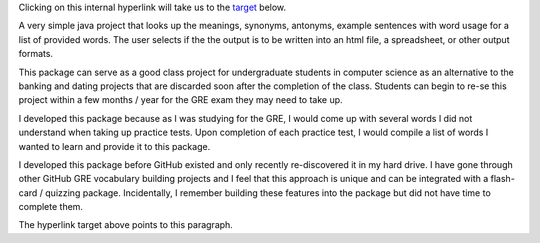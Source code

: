 Clicking on this internal hyperlink will take us to the target_
below.

A very simple java project that looks up the meanings, synonyms, antonyms, example sentences with word usage for a list of provided words. The user selects if the the output is to be written into an html file, a spreadsheet, or other output formats.

This package can serve as a good class project for undergraduate students in computer science as an alternative to the banking and dating projects that are discarded soon after the completion of the class. Students can begin to re-se this project within a few months / year for the GRE exam they may need to take up.

I developed this package because as I was studying for the GRE, I would come up with several words I did not understand when taking up practice tests. Upon completion of each practice test, I would compile a list of words I wanted to learn and provide it to this package.

I developed this package before GitHub existed and only recently re-discovered it in my hard drive. I have gone through other GitHub GRE vocabulary building projects and I feel that this approach is unique and can be integrated with a flash-card / quizzing package. Incidentally, I remember building these features into the package but did not have time to complete them.

.. _target:

The hyperlink target above points to this paragraph.

